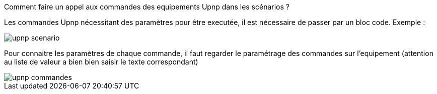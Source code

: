 [panel,primary]
.Comment faire un appel aux commandes des equipements Upnp dans les scénarios ?
--
Les commandes Upnp nécessitant des paramètres pour être executée, il est nécessaire de passer par un bloc code. Exemple :

image::../images/upnp_scenario.png[]

Pour connaitre les paramètres de chaque commande, il faut regarder le paramétrage des commandes sur l'equipement (attention au liste de valeur a bien bien saisir le texte correspondant)

image::../images/upnp_commandes.png[]
--
